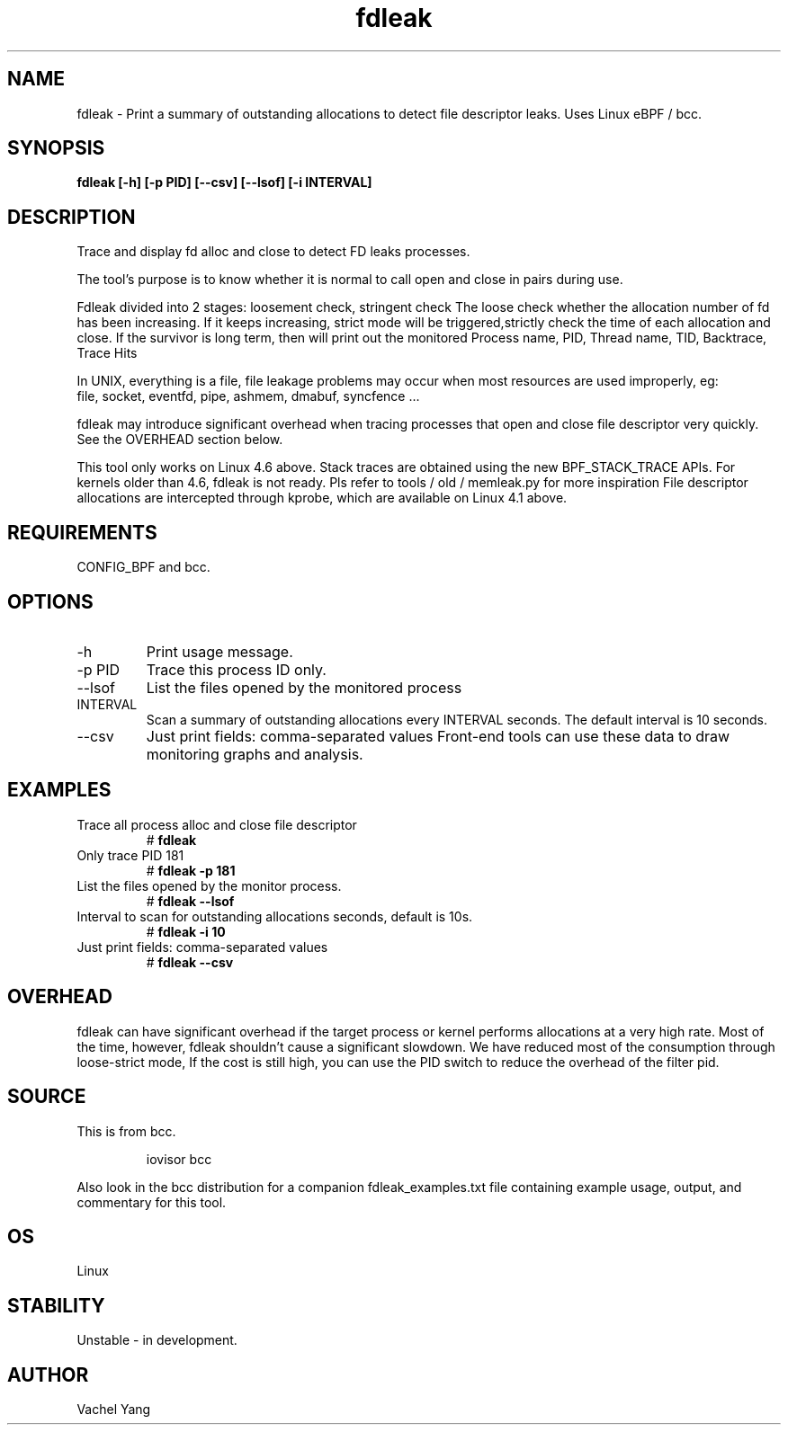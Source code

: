 .TH fdleak 8  "2021-10-26" "USER COMMANDS"
.SH NAME
fdleak \- Print a summary of outstanding allocations to detect
file descriptor leaks. Uses Linux eBPF / bcc.
.SH SYNOPSIS
.B fdleak [-h] [-p PID] [--csv] [--lsof] [-i INTERVAL]
.SH DESCRIPTION
Trace and display fd alloc and close to detect FD leaks processes.

The tool's purpose is to know whether it is normal to call open and close
in pairs during use.

Fdleak divided into 2 stages: loosement check, stringent check
The loose check whether the allocation number of fd has been increasing.
If it keeps increasing, strict mode will be triggered,strictly check
the time of each allocation and close. If the survivor is long term,
then will print out the monitored Process name, PID, Thread name, TID,
Backtrace, Trace Hits

In UNIX, everything is a file, file leakage problems may occur when
most resources are used improperly, eg:
    file, socket, eventfd, pipe, ashmem, dmabuf, syncfence ...

fdleak may introduce significant overhead when tracing processes
that open and close file descriptor very quickly.
See the OVERHEAD section below.

This tool only works on Linux 4.6 above.
Stack traces are obtained using the new BPF_STACK_TRACE APIs.
For kernels older than 4.6, fdleak is not ready.
Pls refer to tools / old / memleak.py for more inspiration
File descriptor allocations are intercepted through kprobe,
which are available on Linux 4.1 above.

.SH REQUIREMENTS
CONFIG_BPF and bcc.
.SH OPTIONS
.TP
\-h
Print usage message.
.TP
\-p PID
Trace this process ID only.
.TP
\-\-lsof
List the files opened by the monitored process
.TP
INTERVAL
Scan a summary of outstanding allocations every INTERVAL seconds.
The default interval is 10 seconds.
.TP
\-\-csv
Just print fields: comma-separated values
Front-end tools can use these data to draw monitoring graphs and analysis.
.SH EXAMPLES
.TP
Trace all process alloc and close file descriptor
#
.B fdleak
.TP
Only trace PID 181
#
.B fdleak -p 181
.TP
List the files opened by the monitor process.
#
.B fdleak --lsof
.TP
Interval to scan for outstanding allocations \(in seconds\), default is 10s.
#
.B fdleak -i 10
.TP
Just print fields: comma-separated values
#
.B fdleak --csv
.SH OVERHEAD
fdleak can have significant overhead if the target process or kernel performs
allocations at a very high rate.
Most of the time, however, fdleak shouldn't cause a significant slowdown.
We have reduced most of the consumption through loose-strict mode,
If the cost is still high, you can use the PID switch to reduce the overhead of the filter pid.
.SH SOURCE
This is from bcc.
.IP
iovisor bcc
.PP
Also look in the bcc distribution for a companion fdleak_examples.txt file
containing example usage, output, and commentary for this tool.
.SH OS
Linux
.SH STABILITY
Unstable - in development.
.SH AUTHOR
Vachel Yang
